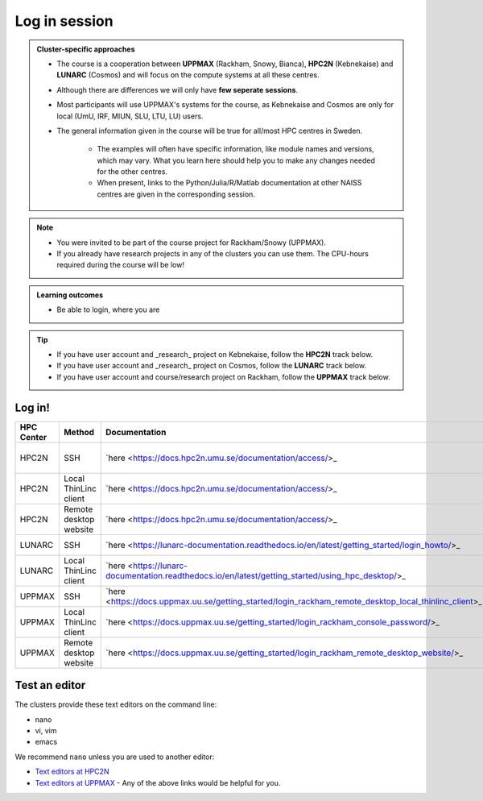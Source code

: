 Log in session 
==============

.. admonition:: Cluster-specific approaches

   - The course is a cooperation between **UPPMAX** (Rackham, Snowy, Bianca), **HPC2N** (Kebnekaise) and **LUNARC** (Cosmos) and will focus on the compute systems at all these centres.
   - Although there are differences we will only have **few seperate sessions**.
   - Most participants will use UPPMAX's systems for the course, as Kebnekaise and Cosmos are only for local (UmU, IRF, MIUN, SLU, LTU, LU) users.
   - The general information given in the course will be true for all/most HPC centres in Sweden. 

      - The examples will often have specific information, like module names and versions, which may vary. What you learn here should help you to make any changes needed for the other centres. 
      - When present, links to the Python/Julia/R/Matlab documentation at other NAISS centres are given in the corresponding session.

.. note::

   - You were invited to be part of the course project for Rackham/Snowy (UPPMAX).
   - If you already have research projects in any of the clusters you can use them. The CPU-hours required during the course will be low!

.. admonition:: **Learning outcomes**
   
   - Be able to login, where you are

.. tip:: 

   - If you have user account and _research_ project on Kebnekaise, follow the **HPC2N** track below.
   - If you have user account and _research_ project on Cosmos, follow the **LUNARC** track below.
   - If you have user account and course/research project on Rackham, follow the **UPPMAX** track below.


Log in!
-------

+------------+------------------------+-------------------------------------------------------------------------------------------------------+-----------------------------------------------------------+
| HPC Center | Method                 | Documentation                                                                                         | Video                                                     |
+============+========================+=======================================================================================================+===========================================================+
| HPC2N      | SSH                    | `here <https://docs.hpc2n.umu.se/documentation/access/>_                                              | `here <https://youtu.be/pIiKOKBHIeY?si=2MVHoFeAI_wQmrtN>_ |
+------------+------------------------+-------------------------------------------------------------------------------------------------------+-----------------------------------------------------------+
| HPC2N      | Local ThinLinc client  | `here <https://docs.hpc2n.umu.se/documentation/access/>_                                              | `here <https://youtu.be/_jpj0GW9ASc?si=1k0ZnXABbhUm0px6>_ |
+------------+------------------------+-------------------------------------------------------------------------------------------------------+-----------------------------------------------------------+
| HPC2N      | Remote desktop website | `here <https://docs.hpc2n.umu.se/documentation/access/>_                                              | `here <https://youtu.be/_O4dQn8zPaw?si=z32av8XY81WmfMAW>_ |
+------------+------------------------+-------------------------------------------------------------------------------------------------------+-----------------------------------------------------------+
| LUNARC     | SSH                    | `here <https://lunarc-documentation.readthedocs.io/en/latest/getting_started/login_howto/>_           | `here <https://youtu.be/sMsenzWERTg>_                     |
+------------+------------------------+-------------------------------------------------------------------------------------------------------+-----------------------------------------------------------+
| LUNARC     | Local ThinLinc client  | `here <https://lunarc-documentation.readthedocs.io/en/latest/getting_started/using_hpc_desktop/>_     | `here <https://youtu.be/wn7TgElj_Ng>_                     |
+------------+------------------------+-------------------------------------------------------------------------------------------------------+-----------------------------------------------------------+
| UPPMAX     | SSH                    | `here <https://docs.uppmax.uu.se/getting_started/login_rackham_remote_desktop_local_thinlinc_client>_ | `here <https://youtu.be/TSVGSKyt2bQ>_                     |
+------------+------------------------+-------------------------------------------------------------------------------------------------------+-----------------------------------------------------------+
| UPPMAX     | Local ThinLinc client  | `here <https://docs.uppmax.uu.se/getting_started/login_rackham_console_password/>_                    | `here <https://youtu.be/PqEpsn74l0g>_                     |
+------------+------------------------+-------------------------------------------------------------------------------------------------------+-----------------------------------------------------------+
| UPPMAX     | Remote desktop website | `here <https://docs.uppmax.uu.se/getting_started/login_rackham_remote_desktop_website/>_              | `here <https://youtu.be/HQ2iuKRPabc>_                     |
+------------+------------------------+-------------------------------------------------------------------------------------------------------+-----------------------------------------------------------+

.. type-along::
  
   - Please log in to Rackham, Kebnekaise or other cluster that you are using.

   .. admonition:: Use Thinlinc or terminal?

      - It is up to you!
      - Graphics come easier with ThinLinc
      - For this course, when having many windows open, it may be better to run in terminal, for screen space issues.


   .. tabs::

      .. tab:: UPPMAX

         1. Log in to Rackham!

           - Terminal: ``ssh -X <user>@rackham.uppmax.uu.se`` 
      
           - ThinLinc app: ``<user>@rackham-gui.uppmax.uu.se``
           - ThinLinc in web browser: ``https://rackham-gui.uppmax.uu.se``
      
         2. If not already: **create a working directory** where you can code along.

           - We recommend creating it under the course project storage directory
   
         3. Example. If your username is "mrspock" and you are at UPPMAX, then we recommend you create this folder: 
     
            .. code-block:: console
         
               $ mkdir /proj/r-py-jl-m-rackham/mrspock/

      .. tab:: HPC2N

         - Kebnekaise through terminal: ``<user>@kebnekaise.hpc2n.umu.se``     
         - Kebnekaise through ThinLinc, use: ``<user>@kebnekaise-tl.hpc2n.umu.se``
   
         - Create a working directory where you can code along.    
      
           - Example. If your username is bbrydsoe and you are at HPC2N, then we recommend you create this folder: 
     
           .. code-block:: console
         
              $ mkdir /proj/nobackup/r-py-jl-m/bbrydsoe/

      .. tab:: LUNARC

         - Cosmos through terminal: ``<user>@cosmos.lunarc.lu.se``     
         - Cosmos through ThinLinc, use: ``<user>@cosmos-dt.lunarc.lu.se``

         - Create a working directory where you can code along.    
      
           - Example. Create this folder: 

           .. code-block:: console
         
              $ mkdir $HOME/r-py-jl-m

Test an editor
--------------

The clusters provide these text editors on the command line:

- nano
- vi, vim
- emacs

We recommend ``nano`` unless you are used to another editor:

- `Text editors at HPC2N <https://docs.hpc2n.umu.se/tutorials/linuxguide/#editors>`_ 
- `Text editors at UPPMAX <http://docs.uppmax.uu.se/software/text_editors/>`_ 
  - Any of the above links would be helpful for you.

.. challenge::

   - Let's make a script with the name ``example.py``  

   .. code-block:: console

      $ nano example.py

   - Insert the following text

   .. code-block:: python

      # This program prints Hello, world!
      print('Hello, world!')

   - Save and exit. In nano: ``<ctrl>+O``, ``<ctrl>+X``

   You can run a python script in the shell like this:

   .. code-block:: console

      $ python example.py
      # or 
      $ python3 example.py

